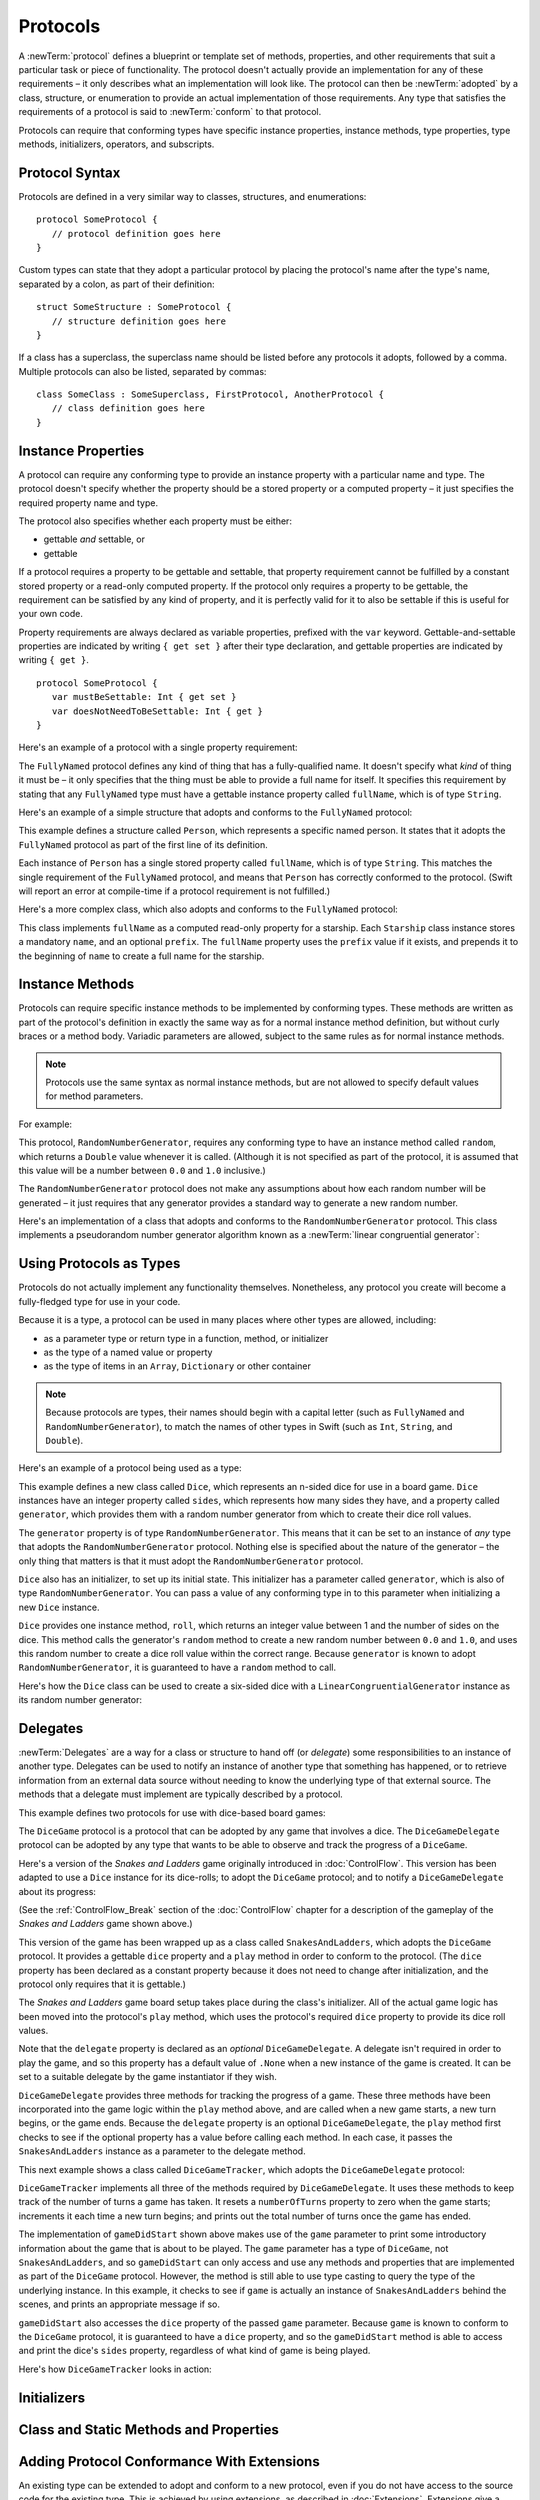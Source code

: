 .. docnote:: Subjects to be covered in this section

   * Definition of protocols
   * Adoption of protocols
   * Standard protocols (Equatable etc.)
   * Default implementations of methods
   * Protocol compositions

Protocols
=========

A :newTerm:`protocol` defines a blueprint or template set of
methods, properties, and other requirements
that suit a particular task or piece of functionality.
The protocol doesn't actually provide an implementation for any of these requirements –
it only describes what an implementation will look like.
The protocol can then be :newTerm:`adopted` by a class, structure, or enumeration
to provide an actual implementation of those requirements.
Any type that satisfies the requirements of a protocol is said to
:newTerm:`conform` to that protocol.

Protocols can require that conforming types have specific
instance properties, instance methods, type properties, type methods,
initializers, operators, and subscripts.

.. _Protocols_ProtocolSyntax:

Protocol Syntax
---------------

Protocols are defined in a very similar way to classes, structures, and enumerations:

::

   protocol SomeProtocol {
      // protocol definition goes here
   }

Custom types can state that they adopt a particular protocol
by placing the protocol's name after the type's name,
separated by a colon, as part of their definition:

::

   struct SomeStructure : SomeProtocol {
      // structure definition goes here
   }

If a class has a superclass, the superclass name should be listed
before any protocols it adopts, followed by a comma.
Multiple protocols can also be listed, separated by commas:

::

   class SomeClass : SomeSuperclass, FirstProtocol, AnotherProtocol {
      // class definition goes here
   }

.. _Protocols_InstanceProperties:

Instance Properties
-------------------

A protocol can require any conforming type to provide
an instance property with a particular name and type.
The protocol doesn't specify whether the property should be
a stored property or a computed property –
it just specifies the required property name and type.

The protocol also specifies whether each property must be either:

* gettable *and* settable, or
* gettable

If a protocol requires a property to be gettable and settable,
that property requirement cannot be fulfilled by
a constant stored property or a read-only computed property.
If the protocol only requires a property to be gettable,
the requirement can be satisfied by any kind of property,
and it is perfectly valid for it to also be settable
if this is useful for your own code.

Property requirements are always declared as variable properties,
prefixed with the ``var`` keyword.
Gettable-and-settable properties are indicated by writing
``{ get set }`` after their type declaration,
and gettable properties are indicated by writing ``{ get }``.

::

   protocol SomeProtocol {
      var mustBeSettable: Int { get set }
      var doesNotNeedToBeSettable: Int { get }
   }

Here's an example of a protocol with a single property requirement:

.. testcode:: protocols

   -> protocol FullyNamed {
         var fullName: String { get }
      }

The ``FullyNamed`` protocol defines any kind of thing that has a fully-qualified name.
It doesn't specify what *kind* of thing it must be –
it only specifies that the thing must be able to provide a full name for itself.
It specifies this requirement by stating that any ``FullyNamed`` type must have
a gettable instance property called ``fullName``, which is of type ``String``.

Here's an example of a simple structure that adopts and conforms to
the ``FullyNamed`` protocol:

.. testcode:: protocols

   -> struct Person : FullyNamed {
         var fullName: String
      }
   -> let john = Person(fullName: "John Appleseed")
   << // john : Person = Person("John Appleseed")
   /> john.fullName is \"\(john.fullName)\"
   </ john.fullName is "John Appleseed"

This example defines a structure called ``Person``,
which represents a specific named person.
It states that it adopts the ``FullyNamed`` protocol
as part of the first line of its definition.

Each instance of ``Person`` has a single stored property called ``fullName``,
which is of type ``String``.
This matches the single requirement of the ``FullyNamed`` protocol,
and means that ``Person`` has correctly conformed to the protocol.
(Swift will report an error at compile-time if a protocol requirement is not fulfilled.)

Here's a more complex class, which also adopts and conforms to the ``FullyNamed`` protocol:

.. testcode:: protocols

   -> class Starship : FullyNamed {
         var prefix: String?
         var name: String
         init withName(name: String) prefix(String? = .None) {
            self.name = name
            self.prefix = prefix
         }
         var fullName: String {
            return (prefix ? prefix! + " " : "") + name
         }
      }
   -> var ncc1701 = Starship(withName: "Enterprise", prefix: "USS")
   << // ncc1701 : Starship = <Starship instance>
   /> ncc1701.fullName is \"\(ncc1701.fullName)\"
   </ ncc1701.fullName is "USS Enterprise"

This class implements ``fullName`` as a computed read-only property for a starship.
Each ``Starship`` class instance stores a mandatory ``name``, and an optional ``prefix``.
The ``fullName`` property uses the ``prefix`` value if it exists,
and prepends it to the beginning of ``name`` to create a full name for the starship.

.. TODO: add some advice on how protocols should be named

.. _Protocols_InstanceMethods:

Instance Methods
----------------

Protocols can require specific instance methods to be implemented by conforming types.
These methods are written as part of the protocol's definition
in exactly the same way as for a normal instance method definition,
but without curly braces or a method body.
Variadic parameters are allowed, subject to the same rules as for normal instance methods.

.. note::

   Protocols use the same syntax as normal instance methods,
   but are not allowed to specify default values for method parameters.

For example:

.. testcode:: protocols

   -> protocol RandomNumberGenerator {
         func random() -> Double
      }

This protocol, ``RandomNumberGenerator``, requires any conforming type
to have an instance method called ``random``,
which returns a ``Double`` value whenever it is called.
(Although it is not specified as part of the protocol,
it is assumed that this value will be
a number between ``0.0`` and ``1.0`` inclusive.)

The ``RandomNumberGenerator`` protocol does not make any assumptions
about how each random number will be generated –
it just requires that any generator provides a standard way
to generate a new random number.

Here's an implementation of a class that adopts and conforms to
the ``RandomNumberGenerator`` protocol.
This class implements a pseudorandom number generator algorithm known as
a :newTerm:`linear congruential generator`:

.. testcode:: protocols

   -> class LinearCongruentialGenerator : RandomNumberGenerator {
         var lastRandom = 42.0
         let m = 139968.0
         let a = 3877.0
         let c = 29573.0
         func random() -> Double {
            lastRandom = ((lastRandom * a + c) % m)
            return lastRandom / m
         }
      }
   -> let generator = LinearCongruentialGenerator()
   << // generator : LinearCongruentialGenerator = <LinearCongruentialGenerator instance>
   -> println("Here's a random number: \(generator.random())")
   <- Here's a random number: 0.37465
   -> println("And another one: \(generator.random())")
   <- And another one: 0.729024

.. _Protocols_UsingProtocolsAsTypes:

Using Protocols as Types
------------------------

Protocols do not actually implement any functionality themselves.
Nonetheless, any protocol you create will become a fully-fledged type for use in your code.

Because it is a type,
a protocol can be used in many places where other types are allowed, including:

* as a parameter type or return type in a function, method, or initializer
* as the type of a named value or property
* as the type of items in an ``Array``, ``Dictionary`` or other container

.. note::

   Because protocols are types,
   their names should begin with a capital letter
   (such as ``FullyNamed`` and ``RandomNumberGenerator``),
   to match the names of other types in Swift
   (such as ``Int``, ``String``, and ``Double``).

.. TODO: what else should be on this list? And should it actually be complete?

Here's an example of a protocol being used as a type:

.. testcode:: protocols

   -> class Dice {
         let sides: Int
         let generator: RandomNumberGenerator
         init withSides(sides: Int) generator(RandomNumberGenerator) {
            self.sides = sides
            self.generator = generator
         }
         func roll() -> Int {
            return Int(generator.random() * Double(sides)) + 1
         }
      }

This example defines a new class called ``Dice``,
which represents an n-sided dice for use in a board game.
``Dice`` instances have an integer property called ``sides``,
which represents how many sides they have,
and a property called ``generator``,
which provides them with a random number generator
from which to create their dice roll values.

The ``generator`` property is of type ``RandomNumberGenerator``.
This means that it can be set to an instance of
*any* type that adopts the ``RandomNumberGenerator`` protocol.
Nothing else is specified about the nature of the generator –
the only thing that matters is that it must
adopt the ``RandomNumberGenerator`` protocol.

``Dice`` also has an initializer, to set up its initial state.
This initializer has a parameter called ``generator``,
which is also of type ``RandomNumberGenerator``.
You can pass a value of any conforming type in to this parameter
when initializing a new ``Dice`` instance.

``Dice`` provides one instance method, ``roll``,
which returns an integer value between 1 and the number of sides on the dice.
This method calls the generator's ``random`` method to create
a new random number between ``0.0`` and ``1.0``,
and uses this random number to create a dice roll value within the correct range.
Because ``generator`` is known to adopt ``RandomNumberGenerator``,
it is guaranteed to have a ``random`` method to call.

.. QUESTION: would it be better to show Dice using a RandomNumberGenerator
   as a data source, a la UITableViewDataSource etc.?

.. TODO: mention that you can only do RandomNumberGenerator-like things
   with this property, because the property is only known to be a
   RandomNumberGenerator.

Here's how the ``Dice`` class can be used to create a six-sided dice
with a ``LinearCongruentialGenerator`` instance as its random number generator:

.. testcode:: protocols

   -> var d6 = Dice(withSides: 6, generator: LinearCongruentialGenerator())
   << // d6 : Dice = <Dice instance>
   -> for _ in 1..5 {
         println("Random dice roll is \(d6.roll())")
      }
   </ Random dice roll is 3
   </ Random dice roll is 5
   </ Random dice roll is 4
   </ Random dice roll is 5
   </ Random dice roll is 4

.. _Protocols_Delegates:

Delegates
---------

:newTerm:`Delegates` are a way for a class or structure to hand off (or *delegate*)
some responsibilities to an instance of another type.
Delegates can be used to notify an instance of another type that something has happened,
or to retrieve information from an external data source without needing to know
the underlying type of that external source.
The methods that a delegate must implement are typically described by a protocol.

This example defines two protocols for use with dice-based board games:

.. testcode:: protocols

   -> protocol DiceGame {
         var dice: Dice { get }
         func play()
      }
   -> protocol DiceGameDelegate {
         func gameDidStart(game: DiceGame)
         func game(DiceGame) didStartNewTurnWithDiceRoll(diceRoll: Int)
         func gameDidEnd(game: DiceGame)
      }

The ``DiceGame`` protocol is a protocol that can be adopted
by any game that involves a dice.
The ``DiceGameDelegate`` protocol can be adopted by
any type that wants to be able to observe and track the progress of a ``DiceGame``.

.. QUESTION: should DiceGame be called something like “Playable” instead,
   and used as an opportunity to talk about protocol naming?

Here's a version of the *Snakes and Ladders* game originally introduced in :doc:`ControlFlow`.
This version has been adapted to use a ``Dice`` instance for its dice-rolls;
to adopt the ``DiceGame`` protocol;
and to notify a ``DiceGameDelegate`` about its progress:

.. testcode:: protocols

   -> class SnakesAndLadders : DiceGame {
         let finalSquare = 25
         let dice = Dice(withSides: 6, generator: LinearCongruentialGenerator())
         var square = 0
         var board = Array<Int>()
         var delegate: DiceGameDelegate? = .None
         init() {
            for _ in 0..finalSquare { board.append(0) }
            board[03] = +08; board[06] = +11; board[09] = +09; board[10] = +02
            board[14] = -10; board[19] = -11; board[22] = -02; board[24] = -08
         }
         func play() {
            square = 0
            if delegate { delegate!.gameDidStart(self) }
            while square != finalSquare {
               let diceRoll = dice.roll()
               if delegate {
                  delegate!.game(self, didStartNewTurnWithDiceRoll: diceRoll)
               }
               switch square + diceRoll {
                  case finalSquare:
                     break
                  case let x where x > finalSquare:
                     continue
                  default:
                     square += diceRoll
                     square += board[square]
               }
            }
            if delegate { delegate!.gameDidEnd(self) }
         }
      }

(See the :ref:`ControlFlow_Break` section of the :doc:`ControlFlow` chapter
for a description of the gameplay of the *Snakes and Ladders* game shown above.)

This version of the game has been wrapped up as a class called ``SnakesAndLadders``,
which adopts the ``DiceGame`` protocol.
It provides a gettable ``dice`` property and a ``play`` method
in order to conform to the protocol.
(The ``dice`` property has been declared as a constant property
because it does not need to change after initialization,
and the protocol only requires that it is gettable.)

The *Snakes and Ladders* game board setup takes place during the class's initializer.
All of the actual game logic has been moved into the protocol's ``play`` method,
which uses the protocol's required ``dice`` property to provide its dice roll values.

Note that the ``delegate`` property is declared as an *optional* ``DiceGameDelegate``.
A delegate isn't required in order to play the game,
and so this property has a default value of ``.None``
when a new instance of the game is created.
It can be set to a suitable delegate by the game instantiator if they wish.

``DiceGameDelegate`` provides three methods for tracking the progress of a game.
These three methods have been incorporated into the game logic within
the ``play`` method above, and are called when
a new game starts, a new turn begins, or the game ends.
Because the ``delegate`` property is an optional ``DiceGameDelegate``,
the ``play`` method first checks to see if the optional property has a value
before calling each method.
In each case, it passes the ``SnakesAndLadders`` instance as
a parameter to the delegate method.

This next example shows a class called ``DiceGameTracker``,
which adopts the ``DiceGameDelegate`` protocol:

.. testcode:: protocols

   -> class DiceGameTracker : DiceGameDelegate {
         var numberOfTurns = 0
         func gameDidStart(game: DiceGame) {
            numberOfTurns = 0
            if game is SnakesAndLadders {
               println("Started a new game of Snakes and Ladders")
            }
            println("The game is using a \(game.dice.sides)-sided dice")
         }
         func game(DiceGame) didStartNewTurnWithDiceRoll(diceRoll: Int) {
            ++numberOfTurns
            println("Rolled a \(diceRoll)")
         }
         func gameDidEnd(game: DiceGame) {
            println("The game lasted for \(numberOfTurns) turns")
         }
      }

``DiceGameTracker`` implements all three of the methods required by ``DiceGameDelegate``.
It uses these methods to keep track of the number of turns a game has taken.
It resets a ``numberOfTurns`` property to zero when the game starts;
increments it each time a new turn begins;
and prints out the total number of turns once the game has ended.

The implementation of ``gameDidStart`` shown above makes use of the ``game`` parameter
to print some introductory information about the game that is about to be played.
The ``game`` parameter has a type of ``DiceGame``, not ``SnakesAndLadders``,
and so ``gameDidStart`` can only access and use any methods and properties that
are implemented as part of the ``DiceGame`` protocol.
However, the method is still able to use type casting to
query the type of the underlying instance.
In this example, it checks to see if ``game`` is actually
an instance of ``SnakesAndLadders`` behind the scenes,
and prints an appropriate message if so.

``gameDidStart`` also accesses the ``dice`` property of the passed ``game`` parameter.
Because ``game`` is known to conform to the ``DiceGame`` protocol,
it is guaranteed to have a ``dice`` property,
and so the ``gameDidStart`` method is able to access and print the dice's ``sides`` property,
regardless of what kind of game is being played.

Here's how ``DiceGameTracker`` looks in action:

.. testcode:: protocols

   -> let tracker = DiceGameTracker()
   << // tracker : DiceGameTracker = <DiceGameTracker instance>
   -> let game = SnakesAndLadders()
   << // game : SnakesAndLadders = <SnakesAndLadders instance>
   -> game.delegate = tracker
   -> game.play()
   </ Started a new game of Snakes and Ladders
   </ The game is using a 6-sided dice
   </ Rolled a 3
   </ Rolled a 5
   </ Rolled a 4
   </ Rolled a 5
   </ The game lasted for 4 turns

.. TODO: expand this example to show how you can initialize from a type.
   Perhaps a function that returns a random game type to play
   (even though we only have one game)
   and the game is instantiated through the type?

.. _Protocols_Initializers:

Initializers
------------

.. write-me::

.. You can't construct from a protocol
.. You can define initializer requirements in protocols

.. _Protocols_ClassAndStaticMethodsAndProperties:

Class and Static Methods and Properties
---------------------------------------

.. write-me::

.. Protocols can provide class (and static) functions and properties
   (although rdar://14620454 and rdar://15242744).

.. _Protocols_AddingProtocolConformanceWithExtensions:

Adding Protocol Conformance With Extensions
-------------------------------------------

An existing type can be extended to adopt and conform to a new protocol,
even if you do not have access to the source code for the existing type.
This is achieved by using extensions, as described in :doc:`Extensions`.
Extensions give a way to add new properties, methods, initializers and subscripts
to an existing type,
and are therefore able to add any of the requirements that a protocol may demand
on to an existing type.

.. note::

   Existing instances of a type automatically adopt and conform to a protocol
   when that conformance is added to the instance's type in an extension.

For example:

.. testcode:: protocols

   -> protocol TextRepresentable {
         func asText() -> String
      }

This protocol, called ``TextRepresentable``, can be implemented by
any type that has a way to be represented as text.
This might be a description of itself, or a text version of its current state.

The ``Dice`` class from earlier can be extended to adopt and conform to ``TextRepresentable``:

.. testcode:: protocols

   -> extension Dice : TextRepresentable {
         func asText() -> String {
            return "A \(sides)-sided dice"
         }
      }

This extension adopts the new protocol in exactly the same way
as if ``Dice`` had provided it in its original implementation.
The protocol name is provided after the type name, separated by a colon,
and an implementation of all of the requirements of the protocol
is provided within the extension's curly braces.

Any ``Dice`` instance can now be treated as ``TextRepresentable``:

.. testcode:: protocols

   -> let d12 = Dice(withSides: 12, generator: LinearCongruentialGenerator())
   << // d12 : Dice = <Dice instance>
   -> println(d12.asText())
   <- A 12-sided dice

Similarly, the ``SnakesAndLadders`` game class can be extended to
adopt and conform to the ``TextRepresentable`` protocol:

.. testcode:: protocols

   -> extension SnakesAndLadders : TextRepresentable {
         func asText() -> String {
            return "A game of Snakes and Ladders with \(finalSquare) squares"
         }
      }
   -> println(game.asText())
   <- A game of Snakes and Ladders with 25 squares

.. _Protocols_DeclaringExistingConformance:

Declaring Protocol Adoption
~~~~~~~~~~~~~~~~~~~~~~~~~~~

If a type already conforms to all of the requirements of a protocol,
but has not yet stated that it adopts that protocol,
it can be made to adopt the protocol with an empty extension:

.. testcode:: protocols

   -> struct Hamster {
         var name: String
         func asText() -> String {
            return "A hamster named \(name)"
         }
      }
   -> extension Hamster : TextRepresentable {}

Instances of ``Hamster`` can now be used wherever ``TextRepresentable`` is the required type:

.. testcode:: protocols

   -> let simonTheHamster = Hamster(name: "Simon")
   << // simonTheHamster : Hamster = Hamster("Simon")
   -> let somethingTextRepresentable: TextRepresentable = simonTheHamster
   << // somethingTextRepresentable : TextRepresentable = <unprintable value>
   -> println(somethingTextRepresentable.asText())
   <- A hamster named Simon

.. note::

   Types do not automatically adopt a protocol just by satisfying its requirements.
   They must always explicitly declare their adoption of the protocol.

.. _Protocols_CollectionsOfProtocolTypes:

Collections of Protocol Types
-----------------------------

A protocol can be used as the type to be stored in
a collection such as an ``Array`` or a ``Dictionary``,
as mentioned in :ref:`Protocols_UsingProtocolsAsTypes`.
This example creates an array of ``TextRepresentable`` things:

.. testcode:: protocols

   -> var textRepresentableThings = Array<TextRepresentable>()
   << // textRepresentableThings : Array<TextRepresentable> = []
   -> textRepresentableThings.append(game)
   -> textRepresentableThings.append(d12)
   -> textRepresentableThings.append(simonTheHamster)

It is now possible to iterate over the array,
and print each thing's textual representation:

.. testcode:: protocols

   -> for thing in textRepresentableThings {
         println(thing.asText())
      }
   </ A game of Snakes and Ladders with 25 squares
   </ A 12-sided dice
   </ A hamster named Simon

Note that the ``thing`` constant is of type ``TextRepresentable``.
It is not of type ``Dice``, or ``DiceGame``, or ``Hamster``,
even if the actual instance behind the scenes is of one of those types.
Nonetheless, because it is of type ``TextRepresentable``,
and anything that is ``TextRepresentable`` is known to have an ``asText`` method,
it is safe to call ``thing.asText`` each time through the loop.

.. _Protocols_ProtocolInheritance:

Protocol Inheritance
--------------------

A protocol can :newTerm:`inherit` from another protocol,
and add further requirements on top of the requirements it inherits.
The syntax for protocol inheritance is the same as for class inheritance:

::

   protocol SomeSubProtocol : SomeSuperProtocol {
      // protocol definition goes here
   }

For example:

.. testcode:: protocols

   -> protocol PrettyTextRepresentable : TextRepresentable {
         func asPrettyText() -> String
      }

This example defines a new protocol, ``PrettyTextRepresentable``,
which inherits from ``TextRepresentable``.
Anything that adopts ``PrettyTextRepresentable`` must satisfy all of the requirements
enforced by ``TextRepresentable``,
*plus* the addition requirements enforced by ``PrettyTextRepresentable``.
In this example, ``PrettyTextRepresentable`` adds a single requirement
to provide an instance method called ``asPrettyText`` that returns a ``String``.

The ``SnakesAndLadders`` class can be extended to adopt and conform to ``PrettyTextRepresentable``:

.. testcode:: protocols

   -> extension SnakesAndLadders : PrettyTextRepresentable {
         func asPrettyText() -> String {
            var output = asText() + ":\n"
            for index in 1..finalSquare {
               switch board[index] {
                  case let ladder where ladder > 0:
                     output += "👍 "
                  case let snake where snake < 0:
                     output += "🐍 "
                  default:
                     output += "🆓 "
               }
            }
            return output
         }
      }


This extension states that it adopts the ``PrettyTextRepresentable`` protocol,
and provides an implementation of the ``asPrettyText`` method
for the ``SnakesAndLadders`` type.
Anything that is ``PrettyTextRepresentable`` must also be ``TextRepresentable``,
and so the ``asPrettyText`` implementation starts by calling the ``asText`` method
from the ``TextRepresentable`` protocol to begin an output string.
It appends a colon and a line break,
and uses this as the start of its pretty text representation.
It then iterates through the array of board squares,
and appends an emoji representation for each square:

* If the square's value is greater than ``0``, it is the base of a ladder,
  and is represented by 👍
* If the square's value is less than ``0``, it is the head of a snake,
  and is represented by 🐍
* Otherwise, the square's value is ``0``, and it is a “free” square,
  represented by 🆓

The method implementation can now be used to print a pretty text description
of any ``SnakesAndLadders`` instance:

.. testcode:: protocols

   -> println(game.asPrettyText())
   </ A game of Snakes and Ladders with 25 squares:
   </ 🆓 🆓 👍 🆓 🆓 👍 🆓 🆓 👍 👍 🆓 🆓 🆓 🐍 🆓 🆓 🆓 🆓 🐍 🆓 🆓 🐍 🆓 🐍 🆓 

.. _Protocols_CheckingForProtocolConformance:

Checking for Protocol Conformance
---------------------------------

.. write-me::

.. is and as
.. Perhaps follow on from the Printable and FancyPrintable example
   to check for conformance and call the appropriate print method
.. currently, you can only check for protocol conformance if the protocols
   are declared as @objc - does that mean that this shouldn't be mentioned here yet?

.. _Protocols_ProtocolComposition:

Protocol Composition
--------------------

.. write-me::

.. protocol<P1, P2> syntax for protocol conformance aka "something that conforms to multiple protocols"

.. _Protocols_OptionalRequirements:

Optional Requirements
---------------------

.. write-me::

.. Non-mandatory protocol requirements via @optional
.. Checking for (and calling) optional implementations via optional binding and closures
.. all dependent on the implementation of rdar://16101161,
   "Optional protocol requirements for non-@objc protocols"
.. Protocol requirements can be marked as @unavailable,
   but this currently only works if they are also marked as @objc.

.. Other things to be included:
.. ----------------------------

.. Class-only protocols
.. @obj-c protocols
.. Curried functions in protocols
.. Standard-library protocols such as Sequence, Equatable etc.?
.. Show how to make a custom type conform to LogicValue or some other protocol
.. LogicValue certainly needs to be mentioned in here somewhere
.. Show a protocol being used by an enumeration
.. accessing protocol methods, properties etc. through a named value that is *just* of protocol type
.. Protocols can't be nested, but nested types can implement protocols

.. refnote:: References

   * https://[Internal Staging Server]/docs/whitepaper/GuidedTour.html#protocols
